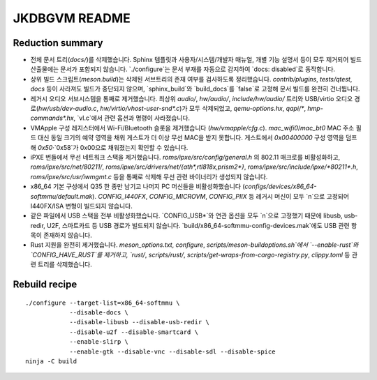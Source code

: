 ===========
JKDBGVM README
===========

Reduction summary
-----------------

* 전체 문서 트리(`docs/`)를 삭제했습니다. Sphinx 템플릿과 사용자/시스템/개발자
  매뉴얼, 개별 기능 설명서 등이 모두 제거되어 빌드 산출물에는 문서가 포함되지
  않습니다. `./configure`는 문서 부재를 자동으로 감지하여 `docs: disabled`로
  동작합니다.
* 상위 빌드 스크립트(`meson.build`)는 삭제된 서브트리의 존재 여부를 검사하도록
  정리했습니다. `contrib/plugins`, `tests/qtest`, `docs` 등이 사라져도 빌드가
  중단되지 않으며, `sphinx_build`와 `build_docs`를 `false`로 고정해 문서 빌드를
  완전히 건너뜁니다.
* 레거시 오디오 서브시스템을 통째로 제거했습니다. 최상위 `audio/`, `hw/audio/`,
  `include/hw/audio/` 트리와 USB/virtio 오디오 경로(`hw/usb/dev-audio.c`,
  `hw/virtio/vhost-user-snd*.c`)가 모두 삭제되었고, `qemu-options.hx`,
  `qapi/*`, `hmp-commands*.hx`, `vl.c`에서 관련 옵션과 명령이 사라졌습니다.
* VMApple 구성 레지스터에서 Wi-Fi/Bluetooth 슬롯을 제거했습니다
  (`hw/vmapple/cfg.c`). `mac_wifi0`/`mac_bt0` MAC 주소 필드 대신 동일 크기의
  예약 영역을 채워 게스트가 더 이상 무선 MAC을 받지 못합니다. 게스트에서
  `0x00400000` 구성 영역을 덤프해 `0x50`·`0x58`가 0x00으로 채워졌는지 확인할 수
  있습니다.
* iPXE 번들에서 무선 네트워크 스택을 제거했습니다. `roms/ipxe/src/config/general.h`
  의 802.11 매크로를 비활성화하고, `roms/ipxe/src/net/80211/`,
  `roms/ipxe/src/drivers/net/{ath*,rtl818x,prism2*}`, `roms/ipxe/src/include/ipxe/*80211*.h`,
  `roms/ipxe/src/usr/iwmgmt.c` 등을 통째로 삭제해 무선 관련 바이너리가 생성되지
  않습니다.
* x86_64 기본 구성에서 Q35 한 종만 남기고 나머지 PC 머신들을 비활성화했습니다
  (`configs/devices/x86_64-softmmu/default.mak`). `CONFIG_I440FX`, `CONFIG_MICROVM`,
  `CONFIG_PIIX` 등 레거시 머신이 모두 `n`으로 고정되어 I440FX/ISA 변형이 빌드되지
  않습니다.
* 같은 파일에서 USB 스택을 전부 비활성화했습니다. `CONFIG_USB*`와 연관 옵션을
  모두 `n`으로 고정했기 때문에 libusb, usb-redir, U2F, 스마트카드 등 USB 경로가
  빌드되지 않습니다. `build/x86_64-softmmu-config-devices.mak`에도 USB 관련 항목이
  존재하지 않습니다.
* Rust 지원을 완전히 제거했습니다. `meson_options.txt`, `configure`,
  `scripts/meson-buildoptions.sh`에서 `--enable-rust`와 `CONFIG_HAVE_RUST`를 제거하고,
  `rust/`, `scripts/rust/`, `scripts/get-wraps-from-cargo-registry.py`, `clippy.toml` 등
  관련 트리를 삭제했습니다.

Rebuild recipe
--------------

::

  ./configure --target-list=x86_64-softmmu \
              --disable-docs \
              --disable-libusb --disable-usb-redir \
              --disable-u2f --disable-smartcard \
              --enable-slirp \
              --enable-gtk --disable-vnc --disable-sdl --disable-spice
  ninja -C build
